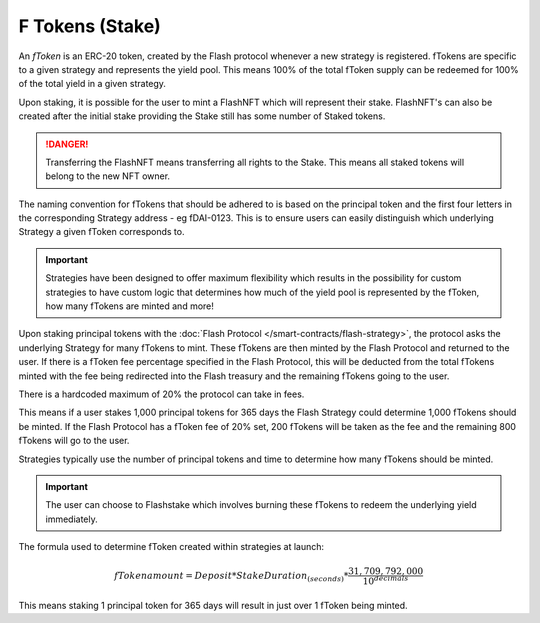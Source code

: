 F Tokens (Stake)
===============

An *fToken* is an ERC-20 token, created by the Flash protocol whenever a new strategy is registered. fTokens are specific
to a given strategy and represents the yield pool. This means 100% of the total fToken supply can be redeemed for
100% of the total yield in a given strategy.

Upon staking, it is possible for the user to mint a FlashNFT which will represent their stake. FlashNFT's can also be
created after the initial stake providing the Stake still has some number of Staked tokens.

.. danger::
    Transferring the FlashNFT means transferring all rights to the Stake. This means all staked tokens will belong to the
    new NFT owner.

The naming convention for fTokens that should be adhered to is based on the principal token and the first four letters
in the corresponding Strategy address - eg fDAI-0123. This is to ensure users can easily distinguish which underlying
Strategy a given fToken corresponds to.

.. important::
    Strategies have been designed to offer maximum flexibility which results in the possibility for custom strategies
    to have custom logic that determines how much of the yield pool is represented by the fToken, how many fTokens
    are minted and more!

Upon staking principal tokens with the :doc:`Flash Protocol </smart-contracts/flash-strategy>`, the protocol asks
the underlying Strategy for many fTokens to mint. These fTokens are then minted by the Flash Protocol and returned to
the user. If there is a fToken fee percentage specified in the Flash Protocol, this will be deducted from the total fTokens
minted with the fee being redirected into the Flash treasury and the remaining fTokens going to the user.

There is a hardcoded maximum of 20% the protocol can take in fees.

This means if a user stakes 1,000 principal tokens for 365 days the Flash Strategy could determine 1,000 fTokens should
be minted. If the Flash Protocol has a fToken fee of 20% set, 200 fTokens will be taken as the fee and the remaining
800 fTokens will go to the user.

Strategies typically use the number of principal tokens and time to determine how many fTokens should be minted.

.. important::
    The user can choose to Flashstake which involves burning these fTokens to redeem the underlying yield immediately.


The formula used to determine fToken created within strategies at launch:

.. math::

    fTokenamount = Deposit * StakeDuration_{(seconds)} * \frac{31,709,792,000}{10^{decimals}}

This means staking 1 principal token for 365 days will result in just over 1 fToken being minted.

